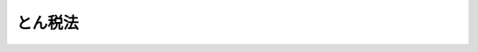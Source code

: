 .. _S32HO037:

========
とん税法
========

.. raw:: html
    
    
    <b>とん税法<br>
    （昭和三十二年三月三十一日法律第三十七号）</b><br><br><div align="right">最終改正：平成二三年一二月二日法律第一一四号</div><br><div align="right"><table width="" border="0"><tr><td><font color="RED">（最終改正までの未施行法令）</font></td></tr><tr><td><a href="/cgi-bin/idxmiseko.cgi?H_RYAKU=%8f%ba%8e%4f%93%f1%96%40%8e%4f%8e%b5&amp;H_NO=%95%bd%90%ac%93%f1%8f%5c%8e%4f%94%4e%8e%4f%8c%8e%8e%4f%8f%5c%88%ea%93%fa%96%40%97%a5%91%e6%8e%b5%8d%86&amp;H_PATH=/miseko/S32HO037/H23HO007.html" target="inyo">平成二十三年三月三十一日法律第七号</a></td><td align="right">（未施行）</td></tr><tr></tr><tr><td align="right">　</td><td></td></tr><tr></tr></table></div><a name="9000000000000000000000000000000000000000000000000000000000000000000000000000000"></a>
    <br>　噸税法（明治三十二年法律第八十八号）の全部を改正する。<br><br><p>
    </p><div class="arttitle"><a name="1000000000000000000000000000000000000000000000000100000000000000000000000000000">（課税物件）</a>
    </div><div class="item"><b>第一条</b>
    <a name="1000000000000000000000000000000000000000000000000100000000001000000000000000000"></a>
    　外国貿易船の開港への入港には、この法律により、とん税を課する。
    </div>
    
    <p>
    </p><div class="arttitle"><a name="1000000000000000000000000000000000000000000000000200000000000000000000000000000">（定義）</a>
    </div><div class="item"><b>第二条</b>
    <a name="1000000000000000000000000000000000000000000000000200000000001000000000000000000"></a>
    　この法律において「外国貿易船」とは、<a href="/cgi-bin/idxrefer.cgi?H_FILE=%8f%ba%93%f1%8b%e3%96%40%98%5a%88%ea&amp;REF_NAME=%8a%d6%90%c5%96%40&amp;ANCHOR_F=&amp;ANCHOR_T=" target="inyo">関税法</a>
    （昭和二十九年法律第六十一号）<a href="/cgi-bin/idxrefer.cgi?H_FILE=%8f%ba%93%f1%8b%e3%96%40%98%5a%88%ea&amp;REF_NAME=%91%e6%93%f1%8f%f0%91%e6%88%ea%8d%80%91%e6%8c%dc%8d%86&amp;ANCHOR_F=1000000000000000000000000000000000000000000000000200000000001000000005000000000&amp;ANCHOR_T=1000000000000000000000000000000000000000000000000200000000001000000005000000000#1000000000000000000000000000000000000000000000000200000000001000000005000000000" target="inyo">第二条第一項第五号</a>
    （定義）及び<a href="/cgi-bin/idxrefer.cgi?H_FILE=%8f%ba%93%f1%8b%e3%96%40%98%5a%88%ea&amp;REF_NAME=%91%e6%95%53%94%aa%8f%f0&amp;ANCHOR_F=1000000000000000000000000000000000000000000000010800000000000000000000000000000&amp;ANCHOR_T=1000000000000000000000000000000000000000000000010800000000000000000000000000000#1000000000000000000000000000000000000000000000010800000000000000000000000000000" target="inyo">第百八条</a>
    （外国とみなす地域）の規定により<a href="/cgi-bin/idxrefer.cgi?H_FILE=%8f%ba%93%f1%8b%e3%96%40%98%5a%88%ea&amp;REF_NAME=%93%af%96%40&amp;ANCHOR_F=&amp;ANCHOR_T=" target="inyo">同法</a>
    の規定の適用上外国貿易船とされるものをいい、「開港」とは、<a href="/cgi-bin/idxrefer.cgi?H_FILE=%8f%ba%93%f1%8b%e3%96%40%98%5a%88%ea&amp;REF_NAME=%93%af%96%40%91%e6%93%f1%8f%f0%91%e6%88%ea%8d%80%91%e6%8f%5c%88%ea%8d%86&amp;ANCHOR_F=1000000000000000000000000000000000000000000000000200000000001000000011000000000&amp;ANCHOR_T=1000000000000000000000000000000000000000000000000200000000001000000011000000000#1000000000000000000000000000000000000000000000000200000000001000000011000000000" target="inyo">同法第二条第一項第十一号</a>
    （定義）に規定する開港をいう。
    </div>
    <div class="item"><b><a name="1000000000000000000000000000000000000000000000000200000000002000000000000000000">２</a>
    </b>
    　この法律において「純トン数」とは、<a href="/cgi-bin/idxrefer.cgi?H_FILE=%8f%ba%8c%dc%8c%dc%96%40%8e%6c%81%5a&amp;REF_NAME=%91%44%94%95%82%cc%83%67%83%93%90%94%82%cc%91%aa%93%78%82%c9%8a%d6%82%b7%82%e9%96%40%97%a5&amp;ANCHOR_F=&amp;ANCHOR_T=" target="inyo">船舶のトン数の測度に関する法律</a>
    （昭和五十五年法律第四十号）<a href="/cgi-bin/idxrefer.cgi?H_FILE=%8f%ba%8c%dc%8c%dc%96%40%8e%6c%81%5a&amp;REF_NAME=%91%e6%98%5a%8f%f0&amp;ANCHOR_F=1000000000000000000000000000000000000000000000000600000000000000000000000000000&amp;ANCHOR_T=1000000000000000000000000000000000000000000000000600000000000000000000000000000#1000000000000000000000000000000000000000000000000600000000000000000000000000000" target="inyo">第六条</a>
    （純トン数）に規定する純トン数をいう。
    </div>
    
    <p>
    </p><div class="arttitle"><a name="1000000000000000000000000000000000000000000000000300000000000000000000000000000">（課税標準及び税率）</a>
    </div><div class="item"><b>第三条</b>
    <a name="1000000000000000000000000000000000000000000000000300000000001000000000000000000"></a>
    　とん税は、外国貿易船の純トン数を課税標準とし、次の各号に掲げる場合について当該各号に掲げる税率により課する。
    <div class="number"><b><a name="1000000000000000000000000000000000000000000000000300000000001000000001000000000">一</a>
    </b>
    　開港への入港ごとに納付する場合　純トン数一トンまでごとに十六円
    </div>
    <div class="number"><b><a name="1000000000000000000000000000000000000000000000000300000000001000000002000000000">二</a>
    </b>
    　開港ごとに一年分を一時に納付する場合　純トン数一トンまでごとに四十八円
    </div>
    </div>
    
    <p>
    </p><div class="arttitle"><a name="1000000000000000000000000000000000000000000000000400000000000000000000000000000">（納税義務者）</a>
    </div><div class="item"><b>第四条</b>
    <a name="1000000000000000000000000000000000000000000000000400000000001000000000000000000"></a>
    　とん税は、外国貿易船の船長（船長がその職務を行うことができない場合には、船長に代つてその職務を行う者。以下同じ。）が納付しなければならない。
    </div>
    <div class="item"><b><a name="1000000000000000000000000000000000000000000000000400000000002000000000000000000">２</a>
    </b>
    　外国貿易船の運航者がとん税の納付についての事務を当該外国貿易船の船長以外の者に行わせ、又は自ら行うことについて、税関長の承認を受けた場合においては、前項の規定にかかわらず、当該船長以外の者又は運航者がとん税を納付しなければならない。
    </div>
    
    <p>
    </p><div class="arttitle"><a name="1000000000000000000000000000000000000000000000000500000000000000000000000000000">（申告による納付）</a>
    </div><div class="item"><b>第五条</b>
    <a name="1000000000000000000000000000000000000000000000000500000000001000000000000000000"></a>
    　外国貿易船が開港に入港した場合においては、当該外国貿易船に係るとん税の納付をすべき者（以下「納税義務者」という。）は、当該外国貿易船の出港の時（当該外国貿易船が入港の日から起算して五日以内に出港しない場合には、入港の日から起算して五日を経過する日）までに、政令で定めるところにより、当該外国貿易船に係るとん税の課税標準及び納付すべきとん税額その他の事項を記載した申告書を税関に提出し、あわせて当該申告書に記載された税額に相当するとん税を国に納付しなければならない。ただし、当該外国貿易船について第三条第二号に掲げる税率によるとん税が納付されている場合において、当該外国貿易船が当該税率によるとん税に係る最初の入港の日から起算して一年以内に当該納付に係る開港に入港するときは、この限りでない。
    </div>
    <div class="item"><b><a name="1000000000000000000000000000000000000000000000000500000000002000000000000000000">２</a>
    </b>
    　外国貿易船が第七条ただし書の規定によりとん税を課されることとなる場合において、同条ただし書に規定する貨物の積卸が前項の規定によるとん税の納期限を経過した後に行なわれるときは、同項の規定にかかわらず、当該とん税の納税義務者は、政令で定めるところにより、当該貨物の積卸の時までに同項の申告書を提出し、あわせて当該申告書に記載された税額に相当するとん税を国に納付しなければならない。
    </div>
    
    <p>
    </p><div class="arttitle"><a name="1000000000000000000000000000000000000000000000000600000000000000000000000000000">（更正及び決定等）</a>
    </div><div class="item"><b>第六条</b>
    <a name="1000000000000000000000000000000000000000000000000600000000001000000000000000000"></a>
    　税関長は、前条の規定により提出された申告書に記載された税額がその調査したところと異なる場合又は同条の規定によりとん税を納付すべき期限（以下「納期限」という。）までに当該申告書の提出がない場合には、その調査に基づき、政令で定めるところにより、当該申告に係る税額を更正し、又はその納付すべき税額を決定する。
    </div>
    <div class="item"><b><a name="1000000000000000000000000000000000000000000000000600000000002000000000000000000">２</a>
    </b>
    　前項の規定によるとん税の更正又は決定があつた場合には、当該とん税の納税義務者は、政令で定めるところにより、その更正又は決定に係るとん税の額を税関長が指定する期日までに国に納付しなければならない。
    </div>
    <div class="item"><b><a name="1000000000000000000000000000000000000000000000000600000000003000000000000000000">３</a>
    </b>
    　納税義務者がとん税を納期限（前項の規定により納付することとなるとん税については、同項の期日）までに完納しない場合（当該とん税につき担保の提供がある場合を除く。）のとん税の徴収については、国税徴収の例による。
    </div>
    
    <p>
    </p><div class="arttitle"><a name="1000000000000000000000000000000000000000000000000700000000000000000000000000000">（非課税）</a>
    </div><div class="item"><b>第七条</b>
    <a name="1000000000000000000000000000000000000000000000000700000000001000000000000000000"></a>
    　外国貿易船が開港に入港した場合において、次に掲げる場合に該当し、又はこれに準ずるやむを得ない理由があるときは、とん税を課さない。ただし、第一号又は第二号に規定する理由により入港した場合（これに準ずるやむを得ない理由がある場合を含む。）において、これらの理由に直接よらない貨物の積卸をするときは、この限りでない。
    <div class="number"><b><a name="1000000000000000000000000000000000000000000000000700000000001000000001000000000">一</a>
    </b>
    　海難その他航行上の支障が生じたことにより入港する場合
    </div>
    <div class="number"><b><a name="1000000000000000000000000000000000000000000000000700000000001000000002000000000">二</a>
    </b>
    　検疫のみを目的として一時入港する場合
    </div>
    <div class="number"><b><a name="1000000000000000000000000000000000000000000000000700000000001000000003000000000">三</a>
    </b>
    　避難のため一時出港し、その理由の消滅後直ちに同一の開港に入港する場合
    </div>
    <div class="number"><b><a name="1000000000000000000000000000000000000000000000000700000000001000000004000000000">四</a>
    </b>
    　出港後二十四時間以内に他の開港又は不開港に寄港することなく同一の開港に入港する場合
    </div>
    </div>
    
    <p>
    </p><div class="arttitle"><a name="1000000000000000000000000000000000000000000000000800000000000000000000000000000">（純トン数の測度）</a>
    </div><div class="item"><b>第八条</b>
    <a name="1000000000000000000000000000000000000000000000000800000000001000000000000000000"></a>
    　税関長は、とん税の課税標準の調査のため必要があると認めるときは、外国貿易船についてその純トン数の測度をすることができる。
    </div>
    
    <p>
    </p><div class="arttitle"><a name="1000000000000000000000000000000000000000000000000900000000000000000000000000000">（担保）</a>
    </div><div class="item"><b>第九条</b>
    <a name="1000000000000000000000000000000000000000000000000900000000001000000000000000000"></a>
    　外国貿易船について前条の規定による純トン数の測度をしなければならない場合において、その開港でこれをすることが困難であるとき、その他やむを得ない理由により、とん税を納付すべき外国貿易船がその納付前に出港しようとするときは、税関長の承認を受けてとん税の額に相当する担保を提供しなければならない。
    </div>
    <div class="item"><b><a name="1000000000000000000000000000000000000000000000000900000000002000000000000000000">２</a>
    </b>
    　<a href="/cgi-bin/idxrefer.cgi?H_FILE=%8f%ba%93%f1%8b%e3%96%40%98%5a%88%ea&amp;REF_NAME=%8a%d6%90%c5%96%40%91%e6%8b%e3%8f%f0%82%cc%98%5a&amp;ANCHOR_F=1000000000000000000000000000000000000000000000000900600000000000000000000000000&amp;ANCHOR_T=1000000000000000000000000000000000000000000000000900600000000000000000000000000#1000000000000000000000000000000000000000000000000900600000000000000000000000000" target="inyo">関税法第九条の六</a>
    （担保の種類及び提供の手続）及び<a href="/cgi-bin/idxrefer.cgi?H_FILE=%8f%ba%93%f1%8b%e3%96%40%98%5a%88%ea&amp;REF_NAME=%91%e6%8f%5c%8f%f0&amp;ANCHOR_F=1000000000000000000000000000000000000000000000001000000000000000000000000000000&amp;ANCHOR_T=1000000000000000000000000000000000000000000000001000000000000000000000000000000#1000000000000000000000000000000000000000000000001000000000000000000000000000000" target="inyo">第十条</a>
    （担保を提供した場合の充当又は徴収）の規定は、前項の規定による担保について準用する。
    </div>
    
    <p>
    </p><div class="arttitle"><a name="1000000000000000000000000000000000000000000000001000000000000000000000000000000">（</a><a href="/cgi-bin/idxrefer.cgi?H_FILE=%8f%ba%93%f1%8b%e3%96%40%98%5a%88%ea&amp;REF_NAME=%8a%d6%90%c5%96%40&amp;ANCHOR_F=&amp;ANCHOR_T=" target="inyo">関税法</a>
    等の準用）
    </div><div class="item"><b>第十条</b>
    <a name="1000000000000000000000000000000000000000000000001000000000001000000000000000000"></a>
    　<a href="/cgi-bin/idxrefer.cgi?H_FILE=%8f%ba%93%f1%8b%e3%96%40%98%5a%88%ea&amp;REF_NAME=%8a%d6%90%c5%96%40%91%e6%8f%5c%93%f1%8f%f0%91%e6%88%ea%8d%80&amp;ANCHOR_F=1000000000000000000000000000000000000000000000001200000000001000000000000000000&amp;ANCHOR_T=1000000000000000000000000000000000000000000000001200000000001000000000000000000#1000000000000000000000000000000000000000000000001200000000001000000000000000000" target="inyo">関税法第十二条第一項</a>
    から<a href="/cgi-bin/idxrefer.cgi?H_FILE=%8f%ba%93%f1%8b%e3%96%40%98%5a%88%ea&amp;REF_NAME=%91%e6%8c%dc%8d%80&amp;ANCHOR_F=1000000000000000000000000000000000000000000000001200000000005000000000000000000&amp;ANCHOR_T=1000000000000000000000000000000000000000000000001200000000005000000000000000000#1000000000000000000000000000000000000000000000001200000000005000000000000000000" target="inyo">第五項</a>
    まで（延滞税）の規定は、とん税の納税義務者が納期限（前条第一項の規定の適用を受けてとん税の納付前に出港した外国貿易船に係るとん税については、政令で定める日）までにそのとん税を完納しない場合について準用する。
    </div>
    <div class="item"><b><a name="1000000000000000000000000000000000000000000000001000000000002000000000000000000">２</a>
    </b>
    　<a href="/cgi-bin/idxrefer.cgi?H_FILE=%8f%ba%8e%4f%8e%b5%96%40%98%5a%98%5a&amp;REF_NAME=%8d%91%90%c5%92%ca%91%a5%96%40&amp;ANCHOR_F=&amp;ANCHOR_T=" target="inyo">国税通則法</a>
    （昭和三十七年法律第六十六号）<a href="/cgi-bin/idxrefer.cgi?H_FILE=%8f%ba%8e%4f%8e%b5%96%40%98%5a%98%5a&amp;REF_NAME=%91%e6%95%53%8f%5c%8b%e3%8f%f0%91%e6%88%ea%8d%80&amp;ANCHOR_F=1000000000000000000000000000000000000000000000011900000000001000000000000000000&amp;ANCHOR_T=1000000000000000000000000000000000000000000000011900000000001000000000000000000#1000000000000000000000000000000000000000000000011900000000001000000000000000000" target="inyo">第百十九条第一項</a>
    及び<a href="/cgi-bin/idxrefer.cgi?H_FILE=%8f%ba%8e%4f%8e%b5%96%40%98%5a%98%5a&amp;REF_NAME=%91%e6%8e%4f%8d%80&amp;ANCHOR_F=1000000000000000000000000000000000000000000000011900000000003000000000000000000&amp;ANCHOR_T=1000000000000000000000000000000000000000000000011900000000003000000000000000000#1000000000000000000000000000000000000000000000011900000000003000000000000000000" target="inyo">第三項</a>
    （国税の確定金額の端数計算）の規定はとん税の額の端数計算について、<a href="/cgi-bin/idxrefer.cgi?H_FILE=%8f%ba%8e%4f%8e%b5%96%40%98%5a%98%5a&amp;REF_NAME=%93%af%96%40%91%e6%95%53%93%f1%8f%5c%8f%f0%91%e6%88%ea%8d%80&amp;ANCHOR_F=1000000000000000000000000000000000000000000000012000000000001000000000000000000&amp;ANCHOR_T=1000000000000000000000000000000000000000000000012000000000001000000000000000000#1000000000000000000000000000000000000000000000012000000000001000000000000000000" target="inyo">同法第百二十条第一項</a>
    及び<a href="/cgi-bin/idxrefer.cgi?H_FILE=%8f%ba%8e%4f%8e%b5%96%40%98%5a%98%5a&amp;REF_NAME=%91%e6%93%f1%8d%80&amp;ANCHOR_F=1000000000000000000000000000000000000000000000012000000000002000000000000000000&amp;ANCHOR_T=1000000000000000000000000000000000000000000000012000000000002000000000000000000#1000000000000000000000000000000000000000000000012000000000002000000000000000000" target="inyo">第二項</a>
    （還付金等の端数計算）の規定はとん税に係る過誤納金の額の端数計算について準用する。
    </div>
    
    <p>
    </p><div class="arttitle"><a name="1000000000000000000000000000000000000000000000001000200000000000000000000000000">（権限の委任）</a>
    </div><div class="item"><b>第十条の二</b>
    <a name="1000000000000000000000000000000000000000000000001000200000001000000000000000000"></a>
    　税関長は、政令で定めるところにより、この法律に基づく権限の一部を税関の支署その他の税関官署の長に委任することができる。
    </div>
    
    <p>
    </p><div class="arttitle"><a name="1000000000000000000000000000000000000000000000001000300000000000000000000000000">（</a><a href="/cgi-bin/idxrefer.cgi?H_FILE=%95%bd%8c%dc%96%40%94%aa%94%aa&amp;REF_NAME=%8d%73%90%ad%8e%e8%91%b1%96%40&amp;ANCHOR_F=&amp;ANCHOR_T=" target="inyo">行政手続法</a>
    の適用除外）
    </div><div class="item"><b>第十条の三</b>
    <a name="1000000000000000000000000000000000000000000000001000300000001000000000000000000"></a>
    　<a href="/cgi-bin/idxrefer.cgi?H_FILE=%95%bd%8c%dc%96%40%94%aa%94%aa&amp;REF_NAME=%8d%73%90%ad%8e%e8%91%b1%96%40&amp;ANCHOR_F=&amp;ANCHOR_T=" target="inyo">行政手続法</a>
    （平成五年法律第八十八号）<a href="/cgi-bin/idxrefer.cgi?H_FILE=%95%bd%8c%dc%96%40%94%aa%94%aa&amp;REF_NAME=%91%e6%8e%4f%8f%f0%91%e6%88%ea%8d%80&amp;ANCHOR_F=1000000000000000000000000000000000000000000000000300000000001000000000000000000&amp;ANCHOR_T=1000000000000000000000000000000000000000000000000300000000001000000000000000000#1000000000000000000000000000000000000000000000000300000000001000000000000000000" target="inyo">第三条第一項</a>
    （適用除外）に定めるもののほか、この法律に基づき行われる処分その他公権力の行使に当たる行為については、<a href="/cgi-bin/idxrefer.cgi?H_FILE=%95%bd%8c%dc%96%40%94%aa%94%aa&amp;REF_NAME=%8d%73%90%ad%8e%e8%91%b1%96%40%91%e6%93%f1%8f%cd&amp;ANCHOR_F=1000000000002000000000000000000000000000000000000000000000000000000000000000000&amp;ANCHOR_T=1000000000002000000000000000000000000000000000000000000000000000000000000000000#1000000000002000000000000000000000000000000000000000000000000000000000000000000" target="inyo">行政手続法第二章</a>
    （申請に対する処分）及び<a href="/cgi-bin/idxrefer.cgi?H_FILE=%95%bd%8c%dc%96%40%94%aa%94%aa&amp;REF_NAME=%91%e6%8e%4f%8f%cd&amp;ANCHOR_F=1000000000003000000000000000000000000000000000000000000000000000000000000000000&amp;ANCHOR_T=1000000000003000000000000000000000000000000000000000000000000000000000000000000#1000000000003000000000000000000000000000000000000000000000000000000000000000000" target="inyo">第三章</a>
    （不利益処分）の規定は、適用しない。
    </div>
    <div class="item"><b><a name="1000000000000000000000000000000000000000000000001000300000002000000000000000000">２</a>
    </b>
    　<a href="/cgi-bin/idxrefer.cgi?H_FILE=%95%bd%8c%dc%96%40%94%aa%94%aa&amp;REF_NAME=%8d%73%90%ad%8e%e8%91%b1%96%40%91%e6%8e%4f%8f%f0%91%e6%88%ea%8d%80&amp;ANCHOR_F=1000000000000000000000000000000000000000000000000300000000001000000000000000000&amp;ANCHOR_T=1000000000000000000000000000000000000000000000000300000000001000000000000000000#1000000000000000000000000000000000000000000000000300000000001000000000000000000" target="inyo">行政手続法第三条第一項</a>
    （適用除外）及び<a href="/cgi-bin/idxrefer.cgi?H_FILE=%95%bd%8c%dc%96%40%94%aa%94%aa&amp;REF_NAME=%91%e6%8e%4f%8f%5c%8c%dc%8f%f0%91%e6%8e%4f%8d%80&amp;ANCHOR_F=1000000000000000000000000000000000000000000000003500000000003000000000000000000&amp;ANCHOR_T=1000000000000000000000000000000000000000000000003500000000003000000000000000000#1000000000000000000000000000000000000000000000003500000000003000000000000000000" target="inyo">第三十五条第三項</a>
    （書面の交付を要しない行政指導）に定めるもののほか、この法律に基づくとん税の納税義務の適正な実現を図るために行われる行政指導（<a href="/cgi-bin/idxrefer.cgi?H_FILE=%95%bd%8c%dc%96%40%94%aa%94%aa&amp;REF_NAME=%8d%73%90%ad%8e%e8%91%b1%96%40%91%e6%93%f1%8f%f0%91%e6%98%5a%8d%86&amp;ANCHOR_F=1000000000000000000000000000000000000000000000000200000000002000000006000000000&amp;ANCHOR_T=1000000000000000000000000000000000000000000000000200000000002000000006000000000#1000000000000000000000000000000000000000000000000200000000002000000006000000000" target="inyo">行政手続法第二条第六号</a>
    （定義）に規定する行政指導をいう。）については、<a href="/cgi-bin/idxrefer.cgi?H_FILE=%95%bd%8c%dc%96%40%94%aa%94%aa&amp;REF_NAME=%8d%73%90%ad%8e%e8%91%b1%96%40%91%e6%8e%4f%8f%5c%8c%dc%8f%f0%91%e6%93%f1%8d%80&amp;ANCHOR_F=1000000000000000000000000000000000000000000000003500000000002000000000000000000&amp;ANCHOR_T=1000000000000000000000000000000000000000000000003500000000002000000000000000000#1000000000000000000000000000000000000000000000003500000000002000000000000000000" target="inyo">行政手続法第三十五条第二項</a>
    （行政指導に係る書面の交付）及び<a href="/cgi-bin/idxrefer.cgi?H_FILE=%95%bd%8c%dc%96%40%94%aa%94%aa&amp;REF_NAME=%91%e6%8e%4f%8f%5c%98%5a%8f%f0&amp;ANCHOR_F=1000000000000000000000000000000000000000000000003600000000000000000000000000000&amp;ANCHOR_T=1000000000000000000000000000000000000000000000003600000000000000000000000000000#1000000000000000000000000000000000000000000000003600000000000000000000000000000" target="inyo">第三十六条</a>
    （複数の者を対象とする行政指導）の規定は、適用しない。
    </div>
    
    <p>
    </p><div class="arttitle"><a name="1000000000000000000000000000000000000000000000001100000000000000000000000000000">（不服申立て）</a>
    </div><div class="item"><b>第十一条</b>
    <a name="1000000000000000000000000000000000000000000000001100000000001000000000000000000"></a>
    　<a href="/cgi-bin/idxrefer.cgi?H_FILE=%8f%ba%93%f1%8b%e3%96%40%98%5a%88%ea&amp;REF_NAME=%8a%d6%90%c5%96%40%91%e6%94%aa%8f%5c%8b%e3%8f%f0&amp;ANCHOR_F=1000000000000000000000000000000000000000000000008900000000000000000000000000000&amp;ANCHOR_T=1000000000000000000000000000000000000000000000008900000000000000000000000000000#1000000000000000000000000000000000000000000000008900000000000000000000000000000" target="inyo">関税法第八十九条</a>
    から<a href="/cgi-bin/idxrefer.cgi?H_FILE=%8f%ba%93%f1%8b%e3%96%40%98%5a%88%ea&amp;REF_NAME=%91%e6%8b%e3%8f%5c%88%ea%8f%f0&amp;ANCHOR_F=1000000000000000000000000000000000000000000000009100000000000000000000000000000&amp;ANCHOR_T=1000000000000000000000000000000000000000000000009100000000000000000000000000000#1000000000000000000000000000000000000000000000009100000000000000000000000000000" target="inyo">第九十一条</a>
    まで（不服申立て）の規定は、とん税の確定又は徴収に関する処分について不服がある場合について、<a href="/cgi-bin/idxrefer.cgi?H_FILE=%8f%ba%93%f1%8b%e3%96%40%98%5a%88%ea&amp;REF_NAME=%93%af%96%40%91%e6%8b%e3%8f%5c%8e%4f%8f%f0&amp;ANCHOR_F=1000000000000000000000000000000000000000000000009300000000000000000000000000000&amp;ANCHOR_T=1000000000000000000000000000000000000000000000009300000000000000000000000000000#1000000000000000000000000000000000000000000000009300000000000000000000000000000" target="inyo">同法第九十三条</a>
    （審査請求と訴訟との関係）の規定は、これらの処分の取消しの訴えについて準用する。
    </div>
    
    <p>
    </p><div class="arttitle"><a name="1000000000000000000000000000000000000000000000001200000000000000000000000000000">（罰則）</a>
    </div><div class="item"><b>第十二条</b>
    <a name="1000000000000000000000000000000000000000000000001200000000001000000000000000000"></a>
    　偽りその他不正の行為により、とん税を免かれ、又は納付すべきとん税を納付しなかつた者は、三年以下の懲役若しくは五十万円以下の罰金に処し、又はこれを併科する。
    </div>
    <div class="item"><b><a name="1000000000000000000000000000000000000000000000001200000000002000000000000000000">２</a>
    </b>
    　前項の犯罪の実行に着手してこれを遂げない者についても、同項の例による。
    </div>
    <div class="item"><b><a name="1000000000000000000000000000000000000000000000001200000000003000000000000000000">３</a>
    </b>
    　前二項の場合においては、とん税を納付すべき者から、国税徴収の例により、直ちにそのとん税を徴収する。
    </div>
    
    <p>
    </p><div class="arttitle"><a name="1000000000000000000000000000000000000000000000001300000000000000000000000000000">（両罰規定）</a>
    </div><div class="item"><b>第十三条</b>
    <a name="1000000000000000000000000000000000000000000000001300000000001000000000000000000"></a>
    　法人の代表者又は法人若しくは人の代理人、使用人その他の従業者がその法人又は人の業務又は財産に関して前条第一項又は第二項の違反行為をしたときは、その行為者を罰するほか、その法人又は人に対してこれらの項の罰金刑を科する。
    </div>
    
    <p>
    </p><div class="arttitle"><a name="1000000000000000000000000000000000000000000000001400000000000000000000000000000">（犯則事件の調査及び処分）</a>
    </div><div class="item"><b>第十四条</b>
    <a name="1000000000000000000000000000000000000000000000001400000000001000000000000000000"></a>
    　<a href="/cgi-bin/idxrefer.cgi?H_FILE=%8f%ba%93%f1%8b%e3%96%40%98%5a%88%ea&amp;REF_NAME=%8a%d6%90%c5%96%40%91%e6%8f%5c%88%ea%8f%cd&amp;ANCHOR_F=1000000000011000000000000000000000000000000000000000000000000000000000000000000&amp;ANCHOR_T=1000000000011000000000000000000000000000000000000000000000000000000000000000000#1000000000011000000000000000000000000000000000000000000000000000000000000000000" target="inyo">関税法第十一章</a>
    （犯則事件の調査及び処分）の規定は、とん税に係る犯則事件の調査及び処分について準用する。この場合において、<a href="/cgi-bin/idxrefer.cgi?H_FILE=%8f%ba%93%f1%8b%e3%96%40%98%5a%88%ea&amp;REF_NAME=%93%af%96%40%91%e6%95%53%8e%4f%8f%5c%8b%e3%8f%f0&amp;ANCHOR_F=1000000000000000000000000000000000000000000000013900000000000000000000000000000&amp;ANCHOR_T=1000000000000000000000000000000000000000000000013900000000000000000000000000000#1000000000000000000000000000000000000000000000013900000000000000000000000000000" target="inyo">同法第百三十九条</a>
    （通告処分の不履行と告発）の規定中「二十日」とあるのは、「四十八時間」と読み替えるものとする。
    </div>
    
    
    <br><a name="5000000000000000000000000000000000000000000000000000000000000000000000000000000"></a>
    　　　<a name="5000000001000000000000000000000000000000000000000000000000000000000000000000000"><b>附　則　抄</b></a>
    <br><p></p><div class="item"><b>１</b>
    　この法律は、昭和三十二年四月一日から施行する。
    </div>
    <div class="item"><b>５</b>
    　この法律の施行前にした行為に対する罰則の適用については、なお従前の例による。
    </div>
    
    <br>　　　<a name="5000000002000000000000000000000000000000000000000000000000000000000000000000000"><b>附　則　（昭和三四年四月二〇日法律第一四八号）　抄</b></a>
    <br><p></p><div class="arttitle">（施行期日）</div>
    <div class="item"><b>１</b>
    　この法律は、国税徴収法（昭和三十四年法律第百四十七号）の施行の日から施行する。
    </div>
    
    <br>　　　<a name="5000000003000000000000000000000000000000000000000000000000000000000000000000000"><b>附　則　（昭和三七年四月二日法律第六七号）　抄</b></a>
    <br><p>
    </p><div class="arttitle">（施行期日）</div>
    <div class="item"><b>第一条</b>
    　この法律は、昭和三十七年四月一日から施行する。
    </div>
    
    <p>
    </p><div class="arttitle">（罰則に係る経過措置）</div>
    <div class="item"><b>第十八条</b>
    　この法律の施行前にした国税に係る違反行為及びこの附則の規定により従前の例によることとされる国税に係るこの法律の施行後にした違反行為に対する罰則の適用については、なお従前の例による。
    </div>
    
    <p>
    </p><div class="arttitle">（国税に関するその他の経過措置の政令への委任）</div>
    <div class="item"><b>第十九条</b>
    　国税通則法附則及び前十八条に定めるもののほか、国税通則法及びこの法律第一章の施行に関し必要な経過措置は、政令で定める。
    </div>
    
    <br>　　　<a name="5000000004000000000000000000000000000000000000000000000000000000000000000000000"><b>附　則　（昭和三七年五月一六日法律第一四〇号）　抄</b></a>
    <br><p></p><div class="item"><b>１</b>
    　この法律は、昭和三十七年十月一日から施行する。
    </div>
    <div class="item"><b>２</b>
    　この法律による改正後の規定は、この附則に特別の定めがある場合を除き、この法律の施行前に生じた事項にも適用する。ただし、この法律による改正前の規定によつて生じた効力を妨げない。
    </div>
    <div class="item"><b>３</b>
    　この法律の施行の際現に係属している訴訟については、当該訴訟を提起することができない旨を定めるこの法律による改正後の規定にかかわらず、なお従前の例による。
    </div>
    <div class="item"><b>４</b>
    　この法律の施行の際現に係属している訴訟の管轄については、当該管轄を専属管轄とする旨のこの法律による改正後の規定にかかわらず、なお従前の例による。
    </div>
    <div class="item"><b>５</b>
    　この法律の施行の際現にこの法律による改正前の規定による出訴期間が進行している処分又は裁決に関する訴訟の出訴期間については、なお従前の例による。ただし、この法律による改正後の規定による出訴期間がこの法律による改正前の規定による出訴期間より短い場合に限る。
    </div>
    <div class="item"><b>６</b>
    　この法律の施行前にされた処分又は裁決に関する当事者訴訟で、この法律による改正により出訴期間が定められることとなつたものについての出訴期間は、この法律の施行の日から起算する。
    </div>
    <div class="item"><b>７</b>
    　この法律の施行の際現に係属している処分又は裁決の取消しの訴えについては、当該法律関係の当事者の一方を被告とする旨のこの法律による改正後の規定にかかわらず、なお従前の例による。ただし、裁判所は、原告の申立てにより、決定をもつて、当該訴訟を当事者訴訟に変更することを許すことができる。
    </div>
    <div class="item"><b>８</b>
    　前項ただし書の場合には、行政事件訴訟法第十八条後段及び第二十一条第二項から第五項までの規定を準用する。
    </div>
    
    <br>　　　<a name="5000000005000000000000000000000000000000000000000000000000000000000000000000000"><b>附　則　（昭和三七年九月一五日法律第一六一号）　抄</b></a>
    <br><p></p><div class="item"><b>１</b>
    　この法律は、昭和三十七年十月一日から施行する。
    </div>
    <div class="item"><b>２</b>
    　この法律による改正後の規定は、この附則に特別の定めがある場合を除き、この法律の施行前にされた行政庁の処分、この法律の施行前にされた申請に係る行政庁の不作為その他この法律の施行前に生じた事項についても適用する。ただし、この法律による改正前の規定によつて生じた効力を妨げない。
    </div>
    <div class="item"><b>３</b>
    　この法律の施行前に提起された訴願、審査の請求、異議の申立てその他の不服申立て（以下「訴願等」という。）については、この法律の施行後も、なお従前の例による。この法律の施行前にされた訴願等の裁決、決定その他の処分（以下「裁決等」という。）又はこの法律の施行前に提起された訴願等につきこの法律の施行後にされる裁決等にさらに不服がある場合の訴願等についても、同様とする。
    </div>
    <div class="item"><b>４</b>
    　前項に規定する訴願等で、この法律の施行後は行政不服審査法による不服申立てをすることができることとなる処分に係るものは、同法以外の法律の適用については、行政不服審査法による不服申立てとみなす。
    </div>
    <div class="item"><b>５</b>
    　第三項の規定によりこの法律の施行後にされる審査の請求、異議の申立てその他の不服申立ての裁決等については、行政不服審査法による不服申立てをすることができない。
    </div>
    <div class="item"><b>６</b>
    　この法律の施行前にされた行政庁の処分で、この法律による改正前の規定による訴願等をすることができるものとされ、かつ、その提起期間が定められていなかつたものについて、行政不服審査法による不服申立てをすることができる期間は、この法律の施行の日から起算する。
    </div>
    <div class="item"><b>８</b>
    　この法律の施行前にした行為に対する罰則の適用については、なお従前の例による。
    </div>
    <div class="item"><b>９</b>
    　前八項に定めるもののほか、この法律の施行に関して必要な経過措置は、政令で定める。
    </div>
    
    <br>　　　<a name="5000000006000000000000000000000000000000000000000000000000000000000000000000000"><b>附　則　（昭和三九年三月三一日法律第二五号）　抄</b></a>
    <br><p></p><div class="item"><b>１</b>
    　この法律は、昭和三十九年四月一日から施行する。
    </div>
    
    <br>　　　<a name="5000000007000000000000000000000000%E3%81%AE%E7%A8%8E%E3%81%AB%E4%BF%82%E3%82%8B%E5%BB%B6%E6%BB%9E%E7%A8%8E%E3%80%81%E6%89%95%E3%81%84%E3%82%82%E3%81%A9%E3%81%97%E9%87%91%E3%80%81%E9%82%84%E4%BB%98%E9%87%91%EF%BC%88%E9%81%8E%E8%AA%A4%E7%B4%8D%E3%81%AB%E4%BF%82%E3%82%8B%E9%82%84%E4%BB%98%E9%87%91%E3%82%92%E5%90%AB%E3%82%80%E3%80%82%EF%BC%89%E5%8F%8A%E3%81%B3%E9%82%84%E4%BB%98%E5%8A%A0%E7%AE%97%E9%87%91%E3%81%AB%E3%81%A4%E3%81%84%E3%81%A6%E9%81%A9%E7%94%A8%E3%81%97%E3%80%81%E3%81%93%E3%81%AE%E6%B3%95%E5%BE%8B%E3%81%AE%E6%96%BD%E8%A1%8C%E5%89%8D%E3%81%AB%E8%A8%88%E7%AE%97%E3%81%97%E3%81%9F%E3%82%82%E3%81%AE%E3%81%AB%E3%81%A4%E3%81%84%E3%81%A6%E3%81%AF%E3%80%81%E6%94%B9%E6%AD%A3%E5%89%8D%E3%81%AE%E6%B3%95%E5%BE%8B%E3%81%AE%E8%A6%8F%E5%AE%9A%E3%81%AB%E3%82%88%E3%82%8A%E8%A8%88%E7%AE%97%E3%81%97%E3%81%9F%E3%81%A8%E3%81%93%E3%82%8D%E3%81%AB%E3%82%88%E3%82%8B%E3%80%82%0A&lt;/DIV&gt;%0A%0A&lt;BR&gt;%E3%80%80%E3%80%80%E3%80%80&lt;A%20NAME="><b>附　則　（昭和四一年三月三一日法律第三六号）　抄</b></a>
    <br><p></p><div class="item"><b>１</b>
    　この法律は、昭和四十一年四月一日から施行する。ただし、次に掲げる改正規定は、同年十月一日以前において政令で定める日（以下「指定日」という。）から施行する。
    <div class="number"><b>一</b>
    　第一条中関税法の目次、第二章（第四条、第五条及び第十一条を除く。）、第七十七条、第九十七条、第百十条、第百十三条の二、第百十六条、第百十八条及び第百三十四条に係る改正規定
    </div>
    <div class="number"><b>二</b>
    　第二条中とん税法第九条第二項の改正規定
    </div>
    </div>
    <div class="item"><b>７</b>
    　この法律の施行前にした行為に対する罰則の適用については、なお従前の例による。
    </div>
    
    <br>　　　<a name="5000000009000000000000000000000000000000000000000000000000000000000000000000000"><b>附　則　（昭和四五年三月二八日法律第八号）　抄</b></a>
    <br><p>
    </p><div class="arttitle">（施行期日）</div>
    <div class="item"><b>第一条</b>
    　この法律は、昭和四十五年五月一日から施行する。
    </div>
    
    <br>　　　<a name="5000000010000000000000000000000000000000000000000000000000000000000000000000000"><b>附　則　（昭和五五年五月六日法律第四〇号）　抄</b></a>
    <br><p>
    </p><div class="arttitle">（施行期日）</div>
    <div class="item"><b>第一条</b>
    　この法律は、条約が日本国について効力を生ずる日から施行する。
    </div>
    
    <p>
    </p><div class="arttitle">（とん税法及び特別とん税法の一部改正に伴う経過措置）</div>
    <div class="item"><b>第八条</b>
    　前二条の規定による改正後のとん税法及び特別とん税法の規定の適用については、附則第三条第二項の規定により従前の例によることとされる純トン数は、前二条の規定による改正後のとん税法及び特別とん税法に規定する純トン数とみなす。
    </div>
    
    <br>　　　<a name="5000000011000000000000000000000000000000000000000000000000000000000000000000000"><b>附　則　（昭和六三年一二月三〇日法律第一〇八号）　抄</b></a>
    <br><p>
    </p><div class="arttitle">（施行期日等）</div>
    <div class="item"><b>第一条</b>
    　この法律は、公布の日から施行し、昭和六十四年四月一日以後に国内において事業者が行う資産の譲渡等及び同日以後に国内において事業者が行う課税仕入れ並びに同日以後に保税地域から引き取られる外国貨物に係る消費税について適用する。
    </div>
    <div class="item"><b>２</b>
    　前項の規定にかかわらず、この法律のうち次の各号に掲げる規定は、当該各号に定める日から施行する。
    <div class="number"><b>二</b>
    　附則第二十条、第二十一条、第二十二条第三項、第二十三条第三項及び第四項、第二十四条第三項、第二十五条第二項から第四項まで、第二十七条から第二十九条まで、第三十一条から第四十五条まで、第四十六条（関税法第二十四条第三項第二号の改正規定に限る。）、附則第四十八条から第五十一条まで、第五十二条（輸入品に対する内国消費税の徴収等に関する法律第十四条を削る改正規定を除く。）並びに附則第五十三条から第六十七条までの規定　昭和六十四年四月一日
    </div>
    </div>
    
    <br>　　　<a name="50000000120000000000000000000000000000000000000000000000000000000%E8%A6%8F%E5%AE%9A%E3%81%AE%E6%95%B4%E7%90%86%E3%81%AB%E4%BC%B4%E3%81%86%E7%B5%8C%E9%81%8E%E6%8E%AA%E7%BD%AE%EF%BC%89&lt;/DIV&gt;%0A&lt;DIV%20class=" item><b>第十四条</b>
    　この法律の施行前に法律の規定により行われた聴聞、聴問若しくは聴聞会（不利益処分に係るものを除く。）又はこれらのための手続は、この法律による改正後の関係法律の相当規定により行われたものとみなす。
    
    
    <p>
    </p><div class="arttitle">（政令への委任）</div>
    <div class="item"><b>第十五条</b>
    　附則第二条から前条までに定めるもののほか、この法律の施行に関して必要な経過措置は、政令で定める。
    </div>
    
    <br>　　　</a><a name="5000000013000000000000000000000000000000000000000000000000000000000000000000000"><b>附　則　（平成二三年三月三一日法律第七号）　抄</b></a>
    <br><p>
    </p><div class="arttitle">（施行期日）</div>
    <div class="item"><b>第一条</b>
    　この法律は、平成二十三年四月一日から施行する。ただし、次の各号に掲げる規定は、当該各号に定める日から施行する。
    <div class="number"><b>四</b>
    　第三条中関税法第八十八条の二の改正規定、同法第百五条の改正規定（「（電子的方式、磁気的方式その他の人の知覚によつては認識することができない方式で作られる記録であつて、電子計算機による情報処理の用に供されるものをいう。次号において同じ。）」を削る部分、「呈示させ」を「提示させ」に改める部分及び「第六十七条の十一第三項」を「第六十七条の四第三項」に改める部分を除く。）、同法第百五条の二を同法第百五条の三とする改正規定、同法第百五条の次に一条を加える改正規定、同法第百十四条の二の改正規定（同条第十号の次に一号を加える部分に限る。）及び同法第百十六条の改正規定並びに第四条の規定並びに附則第六条中地位協定臨特法第十条の改正規定及び附則第七条の規定　経済社会の構造の変化に対応した税制の構築を図るための所得税法等の一部を改正する法律（平成二十三年法律第百十四号）附則第一条第五号に規定する日
    </div>
    </div>
    
    <p>
    </p><div class="arttitle">（とん税法の一部改正に伴う経過措置）</div>
    <div class="item"><b>第三条</b>
    　第四条の規定による改正後のとん税法第十条の三第一項の規定は、附則第一条第四号に定める日以後にする同項に規定する行為について適用し、同日前にした第四条の規定による改正前のとん税法第十条の三第一項に規定する行為については、なお従前の例による。
    </div>
    
    <p>
    </p><div class="arttitle">（罰則に関する経過措置）</div>
    <div class="item"><b>第四条</b>
    　この法律（附則第一条ただし書に規定する規定については、当該規定）の施行前にした行為に対する罰則の適用については、なお従前の例による。
    </div>
    
    <p>
    </p><div class="arttitle">（政令への委任）</div>
    <div class="item"><b>第五条</b>
    　前三条に規定するもののほか、この法律の施行に関し必要な経過措置は、政令で定める。
    </div>
    
    <p>
    </p><div class="arttitle">（検討）</div>
    <div class="item"><b>第十二条</b>
    　政府は、この法律の施行後五年を経過した場合において、新関税法の施行の状況を勘案し、必要があると認めるときは、新関税法の規定について検討を加え、その結果に基づいて必要な措置を講ずるものとする。
    </div>
    
    <br>　　　<a name="5000000014000000000000000000000000000000000000000000000000000000000000000000000"><b>附　則　（平成二三年一二月二日法律第一一四号）　抄</b></a>
    <br><p>
    </p><div class="arttitle">（施行期日）</div>
    <div class="item"><b>第一条</b>
    　この法律は、公布の日から施行する。
    </div>
    
    <br><br>